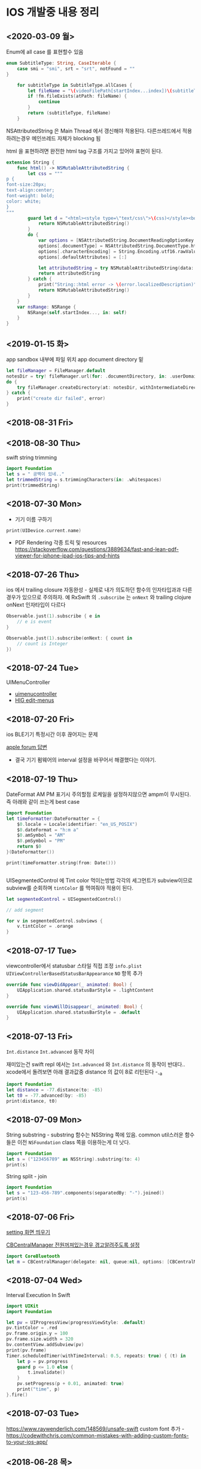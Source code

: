 * IOS 개발중 내용 정리 
** <2020-03-09 월>

Enum에 all case 를 표현할수 있음 

#+begin_src swift
    enum SubtitleType: String, CaseIterable {
        case smi = "smi", srt = "srt", notFound = ""
    }

        for subtitleType in SubtitleType.allCases {
            let fileName = "\(videoFilePath[startIndex...index])\(subtitleType)"
            if !fm.fileExists(atPath: fileName) {
                continue
            }
            return (subtitleType, fileName)
        }
#+end_src

NSAttributedString 은 Main Thread 에서 갱신해야 적용된다. 다른쓰레드에서 적용하려는경우 메인쓰레드 자체가 blocking 됨 

html 을 표현하려면 완전한 html tag 구조를 가지고 있어야 표현이 된다.
#+begin_src swift
extension String {
    func html() -> NSMutableAttributedString {
        let css = """
p {
font-size:20px;
text-align:center;
font-weight: bold;
color: white;
}
"""
        guard let d = "<html><style type=\"text/css\">\(css)</style><body><p>\(self)</p></body></html>".data(using: .utf16) else {
            return NSMutableAttributedString()
        }
        do {
            var options = [NSAttributedString.DocumentReadingOptionKey : Any]()
            options[.documentType] = NSAttributedString.DocumentType.html
            options[.characterEncoding] = String.Encoding.utf16.rawValue
            options[.defaultAttributes] = [:]
            
            let attributedString = try NSMutableAttributedString(data: d, options: options, documentAttributes: nil)
            return attributedString
        } catch {
            print("String::html error -> \(error.localizedDescription)")
            return NSMutableAttributedString()
        }
    }
    var nsRange: NSRange {
        NSRange(self.startIndex..., in: self)
    }
}

#+end_src

** <2019-01-15 화>

app sandbox 내부에 파일 위치 app document directory 밑

#+BEGIN_SRC swift
  let fileManager = FileManager.default
  notesDir = try! fileManager.url(for: .documentDirectory, in: .userDomainMask, appropriateFor: nil, create: true).appendingPathComponent("testdir")
  do {
      try fileManager.createDirectory(at: notesDir, withIntermediateDirectories: true, attributes: nil)
  } catch {
      print("create dir failed", error)
  }
#+END_SRC

** <2018-08-31 Fri>


** <2018-08-30 Thu>

swift string trimming 

#+BEGIN_SRC swift
  import Foundation
  let s = " 공백이 있네.."
  let trimmedString = s.trimmingCharacters(in: .whitespaces)
  print(trimmedString)

#+END_SRC

#+RESULTS:
: 공백이 있네..

** <2018-07-30 Mon>

- 기기 이름 구하기 

#+BEGIN_SRC swift
  print(UIDevice.current.name)
#+END_SRC

- PDF Rendering 각종 트릭 및 resources https://stackoverflow.com/questions/3889634/fast-and-lean-pdf-viewer-for-iphone-ipad-ios-tips-and-hints

** <2018-07-26 Thu>

ios 에서 trailing closure 자동완성 - 실제로 내가 의도하던 함수의 인자타입과과 다른경우가 있으므로 주의하자. 
예 RxSwift 의 ~.subscribe~ 는 ~onNext~ 와 trailing clojure onNext 인자타입이 다르다

#+BEGIN_SRC swift
  Observable.just(1).subscribe { e in
      // e is event 
  }

  Observable.just(1).subscribe(onNext: { count in
      // count is Integer
  })
#+END_SRC

** <2018-07-24 Tue>
UIMenuController 

- [[https://developer.apple.com/documentation/uikit/uimenucontroller][uimenucontroller]]
- [[https://developer.apple.com/design/human-interface-guidelines/ios/controls/edit-menus/][HIG edit-menus]]

** <2018-07-20 Fri>

ios BLE기기 특정시간 이후 끊어지는 문제 

[[https://forums.developer.apple.com/thread/90929][apple forum 답변]]
- 결국 기기 펌웨어의 interval 설정을 바꾸어서 해결했다는 이야기.


** <2018-07-19 Thu>

DateFormat AM PM 표기시 주의할점 
로케일을 설정하지않으면 ampm이 무시된다. 즉 아래와 같이 쓰는게 best case 

#+BEGIN_SRC swift
  import Foundation
  let timeFormatter:DateFormatter = {
      $0.locale = Locale(identifier: "en_US_POSIX")
      $0.dateFormat = "h:m a"
      $0.amSymbol = "AM"
      $0.pmSymbol = "PM"
      return $0
  }(DateFormatter())

  print(timeFormatter.string(from: Date()))


#+END_SRC

#+RESULTS:
: 9:41 PM


UISegmentedControl 에 Tint color 먹이는방법 
각각의 세그먼트가 subview이므로 subview를 순회하며 ~tintColor~ 를 먹여줘야 적용이 된다.

#+BEGIN_SRC swift
  let segmentedControl = UISegmentedControl()

  // add segment

  for v in segmentedControl.subviews {
      v.tintColor = .orange
  }
#+END_SRC

** <2018-07-17 Tue>

viewcontroller에서 statusbar 스타일 직접 조정
~info.plist~ ~UIViewControllerBasedStatusBarAppearance~ ~NO~ 항목 추가 
#+BEGIN_SRC swift
  override func viewDidAppear(_ animated: Bool) {
      UIApplication.shared.statusBarStyle = .lightContent
  }

  override func viewWillDisappear(_ animated: Bool) {
      UIApplication.shared.statusBarStyle = .default
  }
#+END_SRC

** <2018-07-13 Fri>

~Int.distance~ ~Int.advanced~ 동작 차이

재미있는건 swift repl 에서는 ~Int.advanced~ 와 ~Int.distance~ 의 동작이 반대다.. 
xcode에서 돌려보면 아래 결과값중 distance 의 값이 8로 리턴된다 -_-a 
#+BEGIN_SRC swift
import Foundation
let distance = -77.distance(to: -85)
let t0 = -77.advanced(by: -85)
print(distance, t0)
#+END_SRC

#+RESULTS:
: 162 8


** <2018-07-09 Mon>

String substring - substring 함수는 NSString 쪽에 있음. common util스러운 함수들은 이전 ~NSFoundation~ class 쪽을 이용하는게 더 낫다.

#+BEGIN_SRC swift
  import Foundation
  let s = ("123456789" as NSString).substring(to: 4)
  print(s)
#+END_SRC

#+RESULTS:
: 1234

String split - join

#+BEGIN_SRC swift
  import Foundation
  let s = "123-456-789".components(separatedBy: "-").joined()
  print(s)
#+END_SRC

#+RESULTS:
: 123456789



** <2018-07-06 Fri>

[[https://stackoverflow.com/questions/28152526/how-do-i-open-phone-settings-when-a-button-is-clicked][setting 화면 띄우기]]

[[https://developer.apple.com/documentation/corebluetooth/cbcentralmanageroptionshowpoweralertkey][CBCentralManager 전원꺼져있는경우 경고알려주도록 설정]]

#+BEGIN_SRC swift
  import CoreBluetooth
  let m = CBCentralManager(delegate: nil, queue:nil, options: [CBCentralManagerOptionShowPowerAlertKey: true])

#+END_SRC

#+RESULTS:

** <2018-07-04 Wed>

Interval Execution In Swift

#+BEGIN_SRC swift
  import UIKit
  import Foundation

  let pv = UIProgressView(progressViewStyle: .default)
  pv.tintColor = .red
  pv.frame.origin.y = 100
  pv.frame.size.width = 320
  bv.contentView.addSubview(pv)
  print(pv.frame)
  Timer.scheduledTimer(withTimeInterval: 0.5, repeats: true) { (t) in
      let p = pv.progress
      guard p <= 1.0 else {
          t.invalidate()
      }
      pv.setProgress(p + 0.01, animated: true)
      print("time", p)
  }.fire()
#+END_SRC

** <2018-07-03 Tue>

https://www.raywenderlich.com/148569/unsafe-swift
custom font 추가 - https://codewithchris.com/common-mistakes-with-adding-custom-fonts-to-your-ios-app/ 

** <2018-06-28 목>

CoreBluetooth 


*** common 

- Project Capabilities -> bluetooth sandbox 켜기 
- core bluetooth - linked framework에 추가 

*** as BLEServer 

*** as BLEClient 


** <2018-06-08 금>

*** 완료 collectionview reordering dropsession 이용하지않고 올바른 방법으로 구현
    CLOSED: [2018-06-08 금 11:37]
    :LOGBOOK:
    CLOCK: [2018-06-08 금 10:38]--[2018-06-08 금 11:37] =>  0:59
    :END:
    moveItem 으로 해결 

*** 할일 shape gesture recognizer implementation

** <2018-06-16 Sat>

Core Bluetooth - disconnect and connect

[[https://www.bluetooth.com/specifications/gatt/services][기기별 UUID 리스트]]


나의 기기자체를 BLE Server 모델로 사용하기 

[[https://developer.apple.com/library/archive/documentation/NetworkingInternetWeb/Conceptual/CoreBluetooth_concepts/BestPracticesForSettingUpYourIOSDeviceAsAPeripheral/BestPracticesForSettingUpYourIOSDeviceAsAPeripheral.html#//apple_ref/doc/uid/TP40013257-CH5-SW1][내기기 자체를 BLE Server로]] 

결국 CBPeripheralManager.startAdvertising.. 으로 처리


** <2018-06-07 목>

PDFBackedView 

추가적인 작업

- inkAnnotation 을 구현할때 좌표 변환작업이 필요함

의문사항
- image annotation 을 custom annotation 으로 구현한경우 실제 image는 pdf에 저장되지않을것으로 보인다.
이 데이터를 pdf file내부에 포함시키는것이 맞아보이는데..
- 테스트결과 custom annotation 으로 그린 데이터도 잘 저장이 됨
- text 의 경우 수정이 되야되는데 이건 좀더 검토가 필요할듯

collectionview drag and drop 올바르게 이동하기 

#+BEGIN_SRC swift
  func collectionView(_ collectionView: UICollectionView, performDropWith coordinator: UICollectionViewDropCoordinator) {
      guard coordinator.destinationIndexPath.row < list.count else { return }
      guard let destinationIndexPath = coordinator.destinationIndexPath,
            let dragItem = coordinator.items.first?.dragItem,
            let sourceIndexPath = coordinator.items.first?.sourceIndexPath,
            let data = dragItem.localObject as? TestData
      else { return }

      list.remove(at: sourceIndexPath.row)
      list.insert(data, at: destinationIndexPath.row)
      let minIndex = min(sourceIndexPath.row, destinationIndexPath.row)
      let maxIndex = max(sourceIndexPath.row, destinationIndexPath.row)

      collectionView.performBatchUpdates({
                                             collectionView.moveItem(at: sourceIndexPath, to: destinationIndexPath)
                                         })
  }
#+END_SRC

** 2018-03-22

popover를 개발할때 segue에서 reference storyboard 를 참조시키는경우 참조된 storyboard에서 view 크기를 내가 원하는 형태로 조정해놓을때 
아래와 같은 설정을 사용한다. 
UIViewController 선택후 SimulatedSize를 freeform으로 설정한뒤 원하는 크기로 세팅하면 된다. 

https://stackoverflow.com/questions/17871614/how-to-change-the-size-of-a-view-controller-on-the-storyboard-for-editing-purpos
   


** <2018-03-02 금>

- Stroke 점 갯수 줄이는 알고리즘 https://en.wikipedia.org/wiki/Ramer%E2%80%93Douglas%E2%80%93Peucker_algorithm

** <2018-02-25 일>

Autolayout constraint 코드로 직접 적용할때 유의할사항 

- addSubview() 이후에 constraint를 걸도록 하자 
- 대상뷰의 translatesAutoresizingMaskIntoConstraints 속성을 false로 세팅한뒤 constraint를 걸어야 제대로 동작한다. 
- 당연한 이야기지만 x축중앙, y축중앙정렬로 세팅하려는경우에는 width, height constraint를 설정해야 제대로 동작함

** <2018-02-19 월>

IOS Simulator에서 아래와 같은 오류가 나온다면 

Pseudo Terminal Setup Error 
- https://stackoverflow.com/questions/48128652/pseudo-terminal-setup-error-when-running-ios-simulator

그저 xcode를 종료하고 나면 나아진다. 

** <2018-01-31 수> 

Design document 
*** ScrollView zooming and  Paging 

- 줌 대상뷰는 모든 페이지를 담고 있는 컨테이너뷰라야한다. 
- container view 의 scale 이 변한뒤 scrollview 의 panning gesture는 미세하게 다뤄져야한다. 
  - panning 시 상하좌우경계로 못넘어가도록 방어코드 처리 
  - dragging 시에는 상하경계로 방어코드처리 
    - 단, 좌우로는 width의 10%(변할수 있음) dragging 이 가능하도록 
    - 이 행동을 보고 페이지이동 처리를 한다. 

여러가지 테스트를 거친뒤 결론이 났는데.. 

- private api gesture recognizer자체는 손을 안대는 편이 낫다. 왜냐하면 기본 페이징 동작과, 스크롤 액션 자체가 그 recognizer에 들어있기때문.. -ㅅ-; 
- 결국 Nested scrollview를 이용하면 아주 깔끔하게 해결이 된다.
  - https://developer.apple.com/library/content/documentation/WindowsViews/Conceptual/UIScrollView_pg/NestedScrollViews/NestedScrollViews.html#//apple_ref/doc/uid/TP40008179-CH7-SW3
  - 문서는 한참봤는데 왜 이게 눈에 안들어왔지.. 


** <2018-01-19 금> 

*** 지문 / pin code 인증처리                            :LocalAuthentication:

LocalAuthentication framework 추가 

#+BEGIN_SRC swift
  import LocalAuthentication

  func viewDidLoad() {
      let c = LAContext()
      var authError: NSError?
      func executePolicy(_ v:LAPolicy)  {
          c.evaluatePolicy(v, localizedReason: "호호호 인증해", reply: { (success, e) in
                                                                    print("\(success) \(String(describing: e))")
                                                                })
      }
      if c.canEvaluatePolicy(.deviceOwnerAuthenticationWithBiometrics, error: &authError) {
          executePolicy(.deviceOwnerAuthenticationWithBiometrics)
      } else if c.canEvaluatePolicy(.deviceOwnerAuthentication, error: &authError) {
          executePolicy(.deviceOwnerAuthentication)
      }

  }
#+END_SRC

** <2018-01-16 화>

*** Core Bluetooth apple pencil detect                        :CoreBluetooth:

선행작업 - framework - Core Bluetooth 미리 추가해둘것

특이한점으로 apple pencil uuid가 "180A" 라는 문자로 초기화되어있다는.. 

#+BEGIN_SRC swift 
  import CoreBluetooth
  import UIKit

  class SampleController: UIViewController {
      var centralManager:CBCentralManager? = nil
      override func viewDidLoad() {
          self.centralManager = CBCentralManager.init(delegate: self, queue: nil)
          self.centralManager?.scanForPeripherals(withServices: nil, options: nil)
      }
  }

  extension SampleController: CBCentralManagerDelegate {
      func centralManagerDidUpdateState(_ central: CBCentralManager) {
          let applePencilConnected = central.state == .poweredOn && self.centralManager?.retrieveConnectedPeripherals(withServices: [CBUUID.init(string: "180A")])
            .first(where: { $0.name == "Apple Pencil"}) != nil
          print("apple pencil => \(applePencilConnected)")
      }

      func centralManager(_ central: CBCentralManager, didDisconnectPeripheral peripheral: CBPeripheral, error: Error?) {
      }
      func centralManager(_ central: CBCentralManager, didConnect peripheral: CBPeripheral) {
      }
      func centralManager(_ central: CBCentralManager, didDiscover peripheral: CBPeripheral, advertisementData: [String : Any], rssi RSSI: NSNumber) {
          print("BLE 찾았넹.. \(String(describing: peripheral.name))")
      }
  }

#+END_SRC

** <2018-01-12 금>

*** CGAffineTransform -> CATransform3D 변환 

#+BEGIN_SRC swift
  let l = CAShapeLayer()
  let p = UIBezierPath(rect: CGRect(origin:CGPoint(x:20, y:200), size:CGSize(width: 100, height: 100)))

  let transform = CGAffineTransform.identity
    .translatedBy(x: 0, y: 0)
    .scaledBy(x: 1, y: 1)

  p.fill()
  l.fillColor = UIColor.darkGray.cgColor
  l.path = p.cgPath
  l.contentsGravity = kCAGravityCenter
  l.contentsScale = UIScreen.main.scale
  l.transform = CATransform3DMakeAffineTransform(transform)

#+END_SRC

*** Xcode - storyboard에서 RGB HEX 값 입력 

[[https://i.stack.imgur.com/9TP3v.png]]

